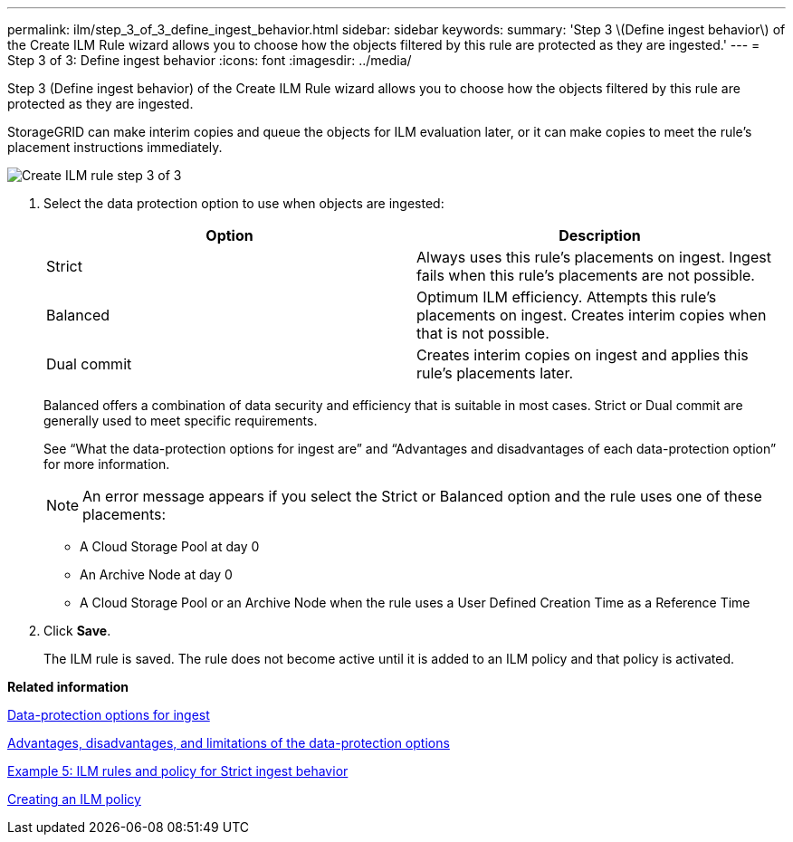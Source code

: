 ---
permalink: ilm/step_3_of_3_define_ingest_behavior.html
sidebar: sidebar
keywords:
summary: 'Step 3 \(Define ingest behavior\) of the Create ILM Rule wizard allows you to choose how the objects filtered by this rule are protected as they are ingested.'
---
= Step 3 of 3: Define ingest behavior
:icons: font
:imagesdir: ../media/

[.lead]
Step 3 (Define ingest behavior) of the Create ILM Rule wizard allows you to choose how the objects filtered by this rule are protected as they are ingested.

StorageGRID can make interim copies and queue the objects for ILM evaluation later, or it can make copies to meet the rule's placement instructions immediately.

image::../media/define_ingest_behavior_for_ilm_rule.png[Create ILM rule step 3 of 3]

. Select the data protection option to use when objects are ingested:
+
[cols="1a,1a" options="header"]
|===
| Option| Description
a|
Strict
a|
Always uses this rule's placements on ingest. Ingest fails when this rule's placements are not possible.
a|
Balanced
a|
Optimum ILM efficiency. Attempts this rule's placements on ingest. Creates interim copies when that is not possible.
a|
Dual commit
a|
Creates interim copies on ingest and applies this rule's placements later.
|===
Balanced offers a combination of data security and efficiency that is suitable in most cases. Strict or Dual commit are generally used to meet specific requirements.
+
See "`What the data-protection options for ingest are`" and "`Advantages and disadvantages of each data-protection option`" for more information.
+
NOTE: An error message appears if you select the Strict or Balanced option and the rule uses one of these placements:

 ** A Cloud Storage Pool at day 0
 ** An Archive Node at day 0
 ** A Cloud Storage Pool or an Archive Node when the rule uses a User Defined Creation Time as a Reference Time

. Click *Save*.
+
The ILM rule is saved. The rule does not become active until it is added to an ILM policy and that policy is activated.

*Related information*

xref:data_protection_options_for_ingest.adoc[Data-protection options for ingest]

xref:advantages_disadvantages_of_ingest_options.adoc[Advantages, disadvantages, and limitations of the data-protection options]

link:example_5_ilm_rules_and_policy_for_strict_ingest_behavior.md#[Example 5: ILM rules and policy for Strict ingest behavior]

xref:creating_ilm_policy.adoc[Creating an ILM policy]
